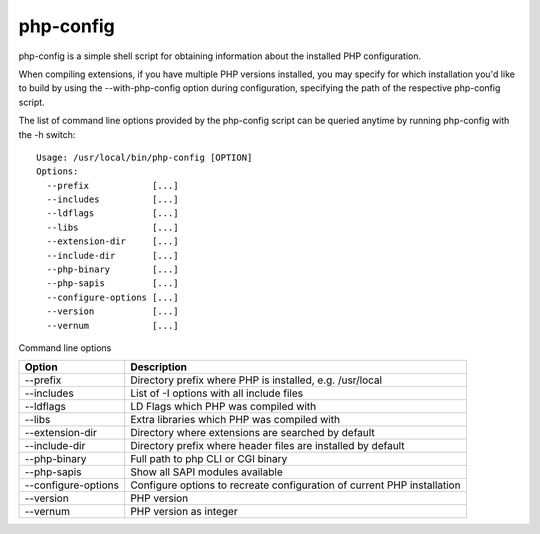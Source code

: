 php-config
===========

php-config is a simple shell script for obtaining information about the installed PHP configuration.

When compiling extensions, if you have multiple PHP versions installed, you may specify for which installation you'd like to build by using the --with-php-config option during configuration, specifying the path of the respective php-config script.

The list of command line options provided by the php-config script can be queried anytime by running php-config with the -h switch::

 Usage: /usr/local/bin/php-config [OPTION]
 Options:
   --prefix            [...]
   --includes          [...]
   --ldflags           [...]
   --libs              [...]
   --extension-dir     [...]
   --include-dir       [...]
   --php-binary        [...]
   --php-sapis         [...]
   --configure-options [...]
   --version           [...]
   --vernum            [...]

Command line options

=================== ========================================================================
Option              Description
=================== ========================================================================
--prefix            Directory prefix where PHP is installed, e.g. /usr/local
--includes          List of -I options with all include files
--ldflags           LD Flags which PHP was compiled with
--libs              Extra libraries which PHP was compiled with
--extension-dir     Directory where extensions are searched by default
--include-dir       Directory prefix where header files are installed by default
--php-binary        Full path to php CLI or CGI binary
--php-sapis         Show all SAPI modules available
--configure-options Configure options to recreate configuration of current PHP installation
--version           PHP version
--vernum            PHP version as integer
=================== ========================================================================
